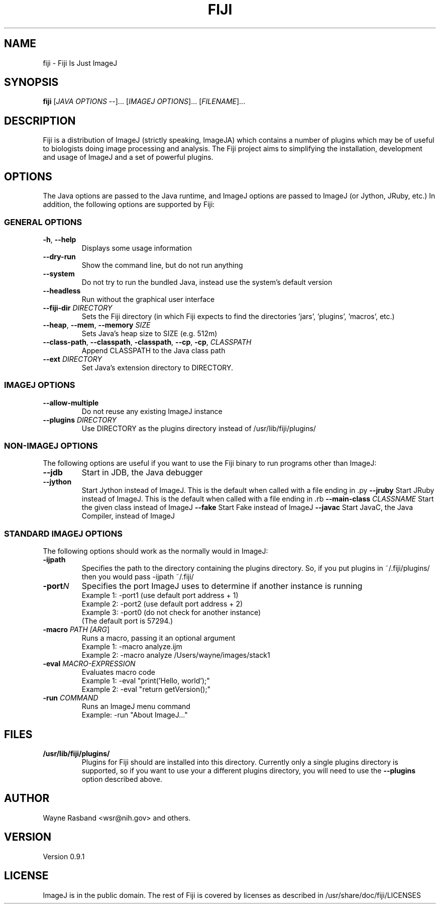 .TH FIJI 1
.\"
.\" fiji.1: 
.\"
.\" Version 0.9.1
.\"

.\" Text begins
.SH NAME
fiji \- Fiji Is Just ImageJ
.SH SYNOPSIS
.B fiji
[\fIJAVA OPTIONS \-\-\fR]... [\fIIMAGEJ OPTIONS\fR]... [\fIFILENAME\fR]...
.SH DESCRIPTION
.PP
Fiji is a distribution of ImageJ (strictly speaking, ImageJA)
which contains a number of plugins which may be of useful to
biologists doing image processing and analysis.  The Fiji
project aims to simplifying the installation, development and
usage of ImageJ and a set of powerful plugins.
.SH OPTIONS
The Java options are passed to the Java runtime, and ImageJ
options are passed to ImageJ (or Jython, JRuby, etc.)  In
addition, the following options are supported by Fiji:
.SS GENERAL OPTIONS
.TP
\fB\-h\fR, \fB\-\-help\fR
Displays some usage information
.TP
\fB\-\-dry\-run\fR
Show the command line, but do not run anything
.TP
\fB\-\-system\fR
Do not try to run the bundled Java, instead use the system's
default version
.TP
\fB\-\-headless\fR
Run without the graphical user interface
.TP
\fB\-\-fiji\-dir\fR \fIDIRECTORY\fR
Sets the Fiji directory (in which Fiji expects to find the
directories 'jars', 'plugins', 'macros', etc.)
.TP
\fB\-\-heap\fR, \fB\-\-mem\fR, \fB\-\-memory\fR \fISIZE\fR
Sets Java's heap size to SIZE (e.g. 512m)
.TP
\fB\-\-class\-path\fR, \fB\-\-classpath\fR, \fB\-classpath\fR, \fB\-\-cp\fR, \fB\-cp\fR, \fICLASSPATH\fR
Append CLASSPATH to the Java class path
.TP
\fB\-\-ext\fR \fIDIRECTORY\fR
Set Java's extension directory to DIRECTORY.
.SS IMAGEJ OPTIONS
.TP
\fB\-\-allow\-multiple\fR
Do not reuse any existing ImageJ instance
.TP
\fB\-\-plugins\fR \fIDIRECTORY\fR
Use DIRECTORY as the plugins directory instead of
/usr/lib/fiji/plugins/
.SS NON-IMAGEJ OPTIONS
The following options are useful if you want to use the Fiji
binary to run programs other than ImageJ:
.TP
\fB\-\-jdb\fR
Start in JDB, the Java debugger
.TP
\fB\-\-jython\fR
Start Jython instead of ImageJ.  This is the default when called
with a file ending in .py
\fB\-\-jruby\fR
Start JRuby instead of ImageJ.  This is the default when called
with a file ending in .rb
\fB\-\-main\-class\fR \fICLASSNAME\fR
Start the given class instead of ImageJ
\fB\-\-fake\fR
Start Fake instead of ImageJ
\fB\-\-javac\fR
Start JavaC, the Java Compiler, instead of ImageJ

.SS STANDARD IMAGEJ OPTIONS
The following options should work as the normally would in
ImageJ:
.TP
\fB\-ijpath 
Specifies the path to the directory containing the plugins
directory.  So, if you put plugins in ~/.fiji/plugins/ then
you would pass -ijpath ~/.fiji/
.TP
\fB-port\fIN\fR
Specifies the port ImageJ uses to determine if another instance is running
.nf
Example 1: -port1 (use default port address + 1)
Example 2: -port2 (use default port address + 2)
Example 3: -port0 (do not check for another instance)
(The default port is 57294.)
.fi
.TP
\fB-macro \fIPATH [\fIARG\fR]
.nf
Runs a macro, passing it an optional argument
Example 1: -macro analyze.ijm
Example 2: -macro analyze /Users/wayne/images/stack1
.fi
.TP
\fB-eval \fIMACRO-EXPRESSION\fR
.nf
Evaluates macro code
Example 1: -eval "print('Hello, world');"
Example 2: -eval "return getVersion();"
.fi
.TP
\fB\-run\fR \fICOMMAND\fR
.nf
Runs an ImageJ menu command
Example: -run "About ImageJ..."
.fi
.SH FILES
.TP
.B /usr/lib/fiji/plugins/
Plugins for Fiji should are installed into this directory.
Currently only a single plugins directory is supported, so
if you want to use your a different plugins directory, you will
need to use the \fB\-\-plugins\fR option described above.
.fi
.SH AUTHOR
Wayne Rasband <wsr@nih.gov> and others.
.SH VERSION
Version 0.9.1
.SH LICENSE
.PP
ImageJ is in the public domain.  The rest of Fiji is covered by
licenses as described in /usr/share/doc/fiji/LICENSES
